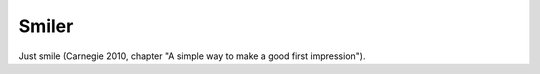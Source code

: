 .. _smiler:

******
Smiler
******

Just smile (Carnegie 2010, chapter "A simple way to make a good first
impression").
